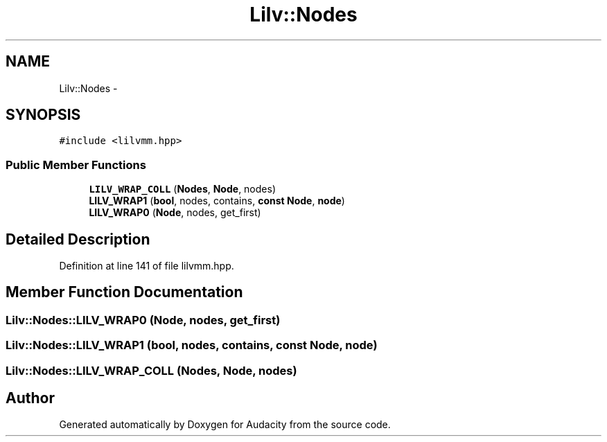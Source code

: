 .TH "Lilv::Nodes" 3 "Thu Apr 28 2016" "Audacity" \" -*- nroff -*-
.ad l
.nh
.SH NAME
Lilv::Nodes \- 
.SH SYNOPSIS
.br
.PP
.PP
\fC#include <lilvmm\&.hpp>\fP
.SS "Public Member Functions"

.in +1c
.ti -1c
.RI "\fBLILV_WRAP_COLL\fP (\fBNodes\fP, \fBNode\fP, nodes)"
.br
.ti -1c
.RI "\fBLILV_WRAP1\fP (\fBbool\fP, nodes, contains, \fBconst\fP \fBNode\fP, \fBnode\fP)"
.br
.ti -1c
.RI "\fBLILV_WRAP0\fP (\fBNode\fP, nodes, get_first)"
.br
.in -1c
.SH "Detailed Description"
.PP 
Definition at line 141 of file lilvmm\&.hpp\&.
.SH "Member Function Documentation"
.PP 
.SS "Lilv::Nodes::LILV_WRAP0 (\fBNode\fP, nodes, get_first)"

.SS "Lilv::Nodes::LILV_WRAP1 (\fBbool\fP, nodes, contains, \fBconst\fP \fBNode\fP, \fBnode\fP)"

.SS "Lilv::Nodes::LILV_WRAP_COLL (\fBNodes\fP, \fBNode\fP, nodes)"


.SH "Author"
.PP 
Generated automatically by Doxygen for Audacity from the source code\&.
